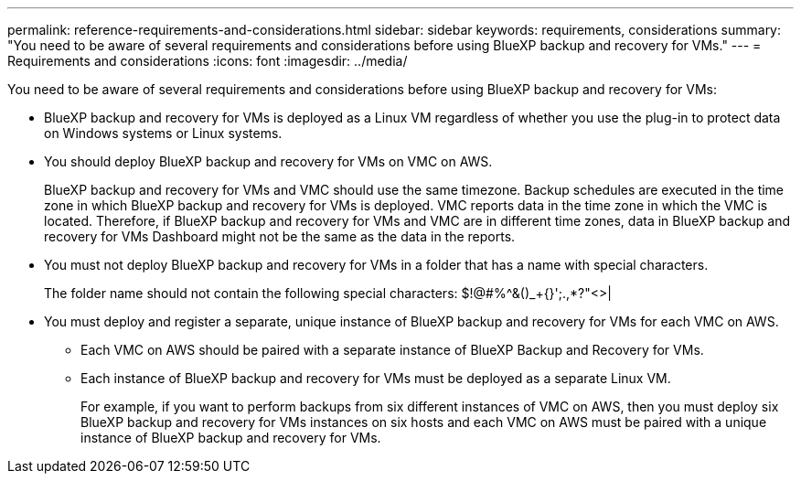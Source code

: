 ---
permalink: reference-requirements-and-considerations.html
sidebar: sidebar
keywords: requirements, considerations
summary: "You need to be aware of several requirements and considerations before using BlueXP backup and recovery for VMs."
---
= Requirements and considerations
:icons: font
:imagesdir: ../media/

[.lead]
You need to be aware of several requirements and considerations before using BlueXP backup and recovery for VMs:

* BlueXP backup and recovery for VMs is deployed as a Linux VM regardless of whether you use the plug-in to protect data on Windows systems or Linux systems.
* You should deploy BlueXP backup and recovery for VMs on VMC on AWS.
+
BlueXP backup and recovery for VMs and VMC should use the same timezone. Backup schedules are executed in the time zone in which BlueXP backup and recovery for VMs is deployed. VMC reports data in the time zone in which the VMC is located. Therefore, if BlueXP backup and recovery for VMs and VMC are in different time zones, data in BlueXP backup and recovery for VMs Dashboard might not be the same as the data in the reports.

* You must not deploy BlueXP backup and recovery for VMs in a folder that has a name with special characters.
+
The folder name should not contain the following special characters: $!@#%^&()_+{}';.,*?"<>|

* You must deploy and register a separate, unique instance of BlueXP backup and recovery for VMs for each VMC on AWS.
** Each VMC on AWS should be paired with a separate instance of BlueXP Backup and Recovery for VMs.
** Each instance of BlueXP backup and recovery for VMs must be deployed as a separate Linux VM.
+
For example, if you want to perform backups from six different instances of VMC on AWS, then you must deploy six BlueXP backup and recovery for VMs instances on six hosts and each VMC on AWS must be paired with a unique instance of BlueXP backup and recovery for VMs.


  